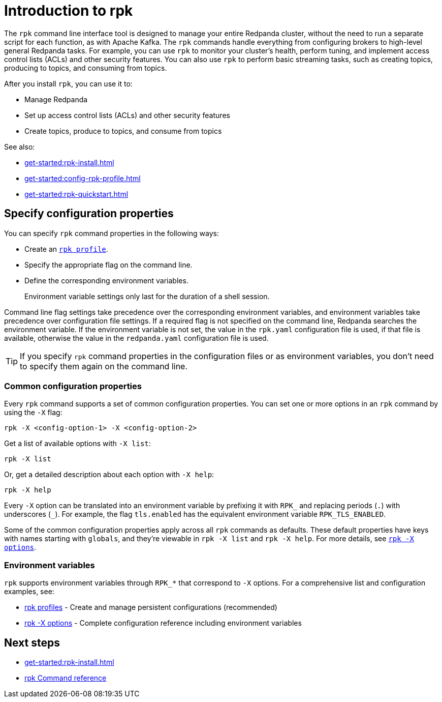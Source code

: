 = Introduction to rpk
:page-categories: rpk
:description: pass:q[Learn about `rpk` and how to use it to interact with your Redpanda cluster.]
// tag::single-source[]

The `rpk` command line interface tool is designed to manage your entire Redpanda cluster, without the need to run a separate script for each function, as with Apache Kafka. The `rpk` commands handle everything from configuring brokers to high-level general Redpanda tasks. For example, you can use `rpk` to monitor your cluster's health, perform tuning, and implement access control lists (ACLs) and other security features. You can also use `rpk` to perform basic streaming tasks, such as creating topics, producing to topics, and consuming from topics.

After you install `rpk`, you can use it to:

* Manage Redpanda
* Set up access control lists (ACLs) and other security features
* Create topics, produce to topics, and consume from topics

See also:

* xref:get-started:rpk-install.adoc[]
* xref:get-started:config-rpk-profile.adoc[]
// This topic is not available in our Cloud docs.
ifndef::env-cloud[]
* xref:get-started:rpk-quickstart.adoc[]
endif::[]

== Specify configuration properties

You can specify `rpk` command properties in the following ways:

* Create an xref:get-started:config-rpk-profile.adoc[`rpk profile`].
* Specify the appropriate flag on the command line.
* Define the corresponding environment variables.
+
Environment variable settings only last for the duration of a shell session.

Command line flag settings take precedence over the corresponding environment variables, and environment variables take precedence over configuration file settings. If a required flag is not specified on the command line, Redpanda searches the environment variable. If the environment variable is not set, the value in the `rpk.yaml` configuration file is used, if that file is available, otherwise the value in the `redpanda.yaml` configuration file is used.

TIP: If you specify `rpk` command properties in the configuration files or as environment variables, you don't need to specify them again on the command line.

=== Common configuration properties

Every `rpk` command supports a set of common configuration properties. You can set one or more options in an `rpk` command by using the `-X` flag:

[,bash]
----
rpk -X <config-option-1> -X <config-option-2>
----

Get a list of available options with `-X list`:

[,bash]
----
rpk -X list
----

Or, get a detailed description about each option with `-X help`:

[,bash]
----
rpk -X help
----

Every `-X` option can be translated into an environment variable by prefixing it with `RPK_` and replacing periods (`.`) with underscores (`_`). For example, the flag `tls.enabled` has the equivalent environment variable `RPK_TLS_ENABLED`.

Some of the common configuration properties apply across all `rpk` commands as defaults. These default properties have keys with names starting with `globals`, and they're viewable in `rpk -X list` and `rpk -X help`. For more details, see xref:reference:rpk/rpk-x-options.adoc[`rpk -X options`].

=== Environment variables

`rpk` supports environment variables through `RPK_*` that correspond to `-X` options. For a comprehensive list and configuration examples, see:

* xref:get-started:config-rpk-profile.adoc[rpk profiles] - Create and manage persistent configurations (recommended)
* xref:reference:rpk/rpk-x-options.adoc[rpk -X options] - Complete configuration reference including environment variables

== Next steps

* xref:get-started:rpk-install.adoc[]
* xref:reference:rpk/index.adoc[rpk Command reference]

// end::single-source[]
